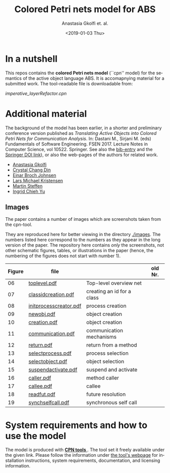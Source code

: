 #+OPTIONS: ':nil *:t -:t ::t <:t H:3 \n:nil ^:t arch:headline author:t
#+OPTIONS: broken-links:nil c:nil creator:nil d:(not "LOGBOOK") date:t e:t
#+OPTIONS: email:nil f:t inline:t num:t p:nil pri:nil prop:nil stat:t
#+OPTIONS: tags:nil tasks:t tex:t timestamp:t title:t toc:t todo:t |:t
#+TITLE: Colored Petri nets model for ABS
#+DATE: <2019-01-03 Thu>
#+AUTHOR: Anastasia Gkolfi et. al.
#+LANGUAGE: en
#+SELECT_TAGS: export handout slides
#+EXCLUDE_TAGS: private noexport
#+CREATOR: Emacs 24.3.1 (Org mode 9.1.14)


* In a nutshell

This repos contains the *colored Petri nets  model* (``cpn'' model) for the
semantics of the active object language ABS. It is accomapnying material
for a submitted work. The tool-readable file is downloadable from:

#+begin_center
     [[imperative_layerRefactor.cpn]]
#+end_center

 


* Additional material

The background of the model has been earlier, in a shorter and preliminary
conference version published as /Translating Active Objects into Colored
Petri Nets for Communication Analysis/. In: Dastani M., Sirjani M. (eds)
Fundamentals of Software Engineering. FSEN 2017. Lecture Notes in Computer
Science, vol 10522. Springer. See also the [[./misc/fsen.bib][bib-entry]] and the [[https://doi.org/10.1007/978-3-319-68972-2_6][Springer DOI
link]]), or also the web-pages of the authors for related work.

- [[https://www.mn.uio.no/ifi/english/people/aca/natasa/][Anastasia Gkolfi]]
- [[https://www.mn.uio.no/ifi/english/people/aca/crystald/][Crystal Chang Din]]
- [[http:heim.ifi.uio.no/~einarj/][Einar Broch Johnsen]]
- [[http://home.hib.no/ansatte/lmkr][Lars Michael Kristensen]]
- [[http://heim.ifi.uio.no/~msteffen/][Martin Steffen]]
- [[https://www.mn.uio.no/ifi/personer/vit/ingridcy][Ingrid Chieh Yu]]


** Images 

The paper contains a number of images which are screenshots taken from the
cpn-tool.  


They are reproduced here for better viewing in the directory
[[./images]]. The numbers listed here correspond to the numbers as they appear
in the long version of the paper. The repository here contains /only/ the
screenshots, not other schematic figures, tables, or illustrations in the
paper (hence, the numbering of the figures does not start with number 1).


|--------+------------------------+----------------------------+---------|
| Figure | file                   |                            | old Nr. |
|--------+------------------------+----------------------------+---------|
|     06 | [[./images/toplevel.pdf][toplevel.pdf]]           | Top-level overview net     |         |
|     07 | [[./images/classidcreation.pdf][classidcreation.pdf]]    | creating an id for a class |         |
|     08 | [[./images/initprocesscreator.pdf][initprocesscreator.pdf]] | process creation           |         |
|     09 | [[./images/newobj.pdf][newobj.pdf]]             | object creation            |         |
|     10 | [[./images/creation.pdf][creation.pdf]]           | object creation            |         |
|     11 | [[./images/communication.pdf][communication.pdf]]      | communication mechanisms   |         |
|     12 | [[./images/return.pdf][return.pdf]]             | return from a method       |         |
|     13 | [[./images/selectprocess.pdf][selectprocess.pdf]]      | process selection          |         |
|     14 | [[./images/selectobject.pdf][selectobject.pdf]]       | object selection           |         |
|     15 | [[./images/suspendactivate.pdf][suspendactivate.pdf]]    | suspend and activate       |         |
|     16 | [[./images/caller.pdf][caller.pdf]]             | method caller              |         |
|     17 | [[./images/callee.pdf][callee.pdf]]             | callee                     |         |
|     18 | [[./images/readfut.pdf][readfut.pdf]]            | future resolution          |         |
|     19 | [[./images/synchselfcall.pdf][synchselfcall.pdf]]      | synchronous self call      |         |
|--------+------------------------+----------------------------+---------|








* System requirements and how to use the model

The model is produced with [[http://cpntools.org/][ *CPN tools* ]]. The tool set it freely available
under the given link. Please follow the information under [[http://cpntools.org/][the tool's
webpage]] for installation instructions, system requirements, documentation,
and licensing information.






